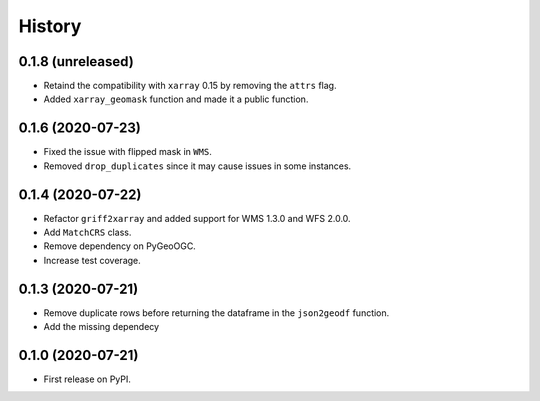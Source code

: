 =======
History
=======

0.1.8 (unreleased)
------------------

- Retaind the compatibility with ``xarray`` 0.15 by removing the ``attrs`` flag.
- Added ``xarray_geomask`` function and made it a public function.

0.1.6 (2020-07-23)
------------------

- Fixed the issue with flipped mask in ``WMS``.
- Removed ``drop_duplicates`` since it may cause issues in some instances.


0.1.4 (2020-07-22)
------------------

- Refactor ``griff2xarray`` and added support for WMS 1.3.0 and WFS 2.0.0.
- Add ``MatchCRS`` class.
- Remove dependency on PyGeoOGC.
- Increase test coverage.

0.1.3 (2020-07-21)
------------------

- Remove duplicate rows before returning the dataframe in the ``json2geodf`` function.
- Add the missing dependecy

0.1.0 (2020-07-21)
------------------

- First release on PyPI.
